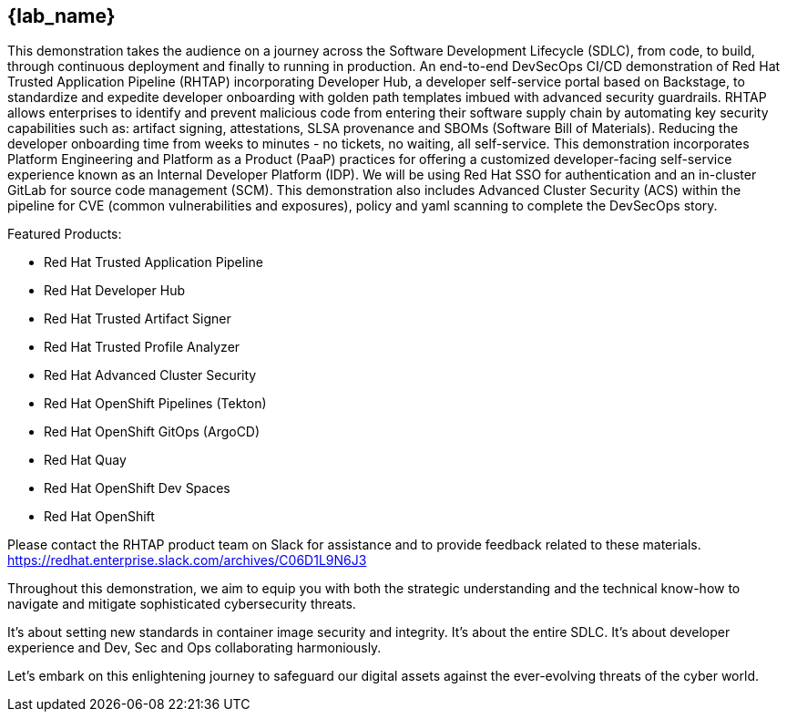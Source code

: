 == {lab_name}

This demonstration takes the audience on a journey across the Software Development Lifecycle (SDLC), from code, to build, through continuous deployment and finally to running in production. An end-to-end DevSecOps CI/CD demonstration of Red Hat Trusted Application Pipeline (RHTAP) incorporating Developer Hub, a developer self-service portal based on Backstage, to standardize and expedite developer onboarding with golden path templates imbued with advanced security guardrails.  RHTAP allows enterprises to identify and prevent malicious code from entering their software supply chain by automating key security capabilities such as: artifact signing, attestations, SLSA provenance and SBOMs (Software Bill of Materials).  Reducing the developer onboarding time from weeks to minutes - no tickets, no waiting, all self-service.   This demonstration incorporates Platform Engineering and Platform as a Product (PaaP) practices for offering a customized developer-facing self-service experience known as an Internal Developer Platform (IDP). 
We will be using Red Hat SSO for authentication and an in-cluster GitLab for source code management (SCM). This demonstration also includes Advanced Cluster Security (ACS) within the pipeline for CVE (common vulnerabilities and exposures), policy and yaml scanning to complete the DevSecOps story.

Featured Products:

* Red Hat Trusted Application Pipeline
* Red Hat Developer Hub
* Red Hat Trusted Artifact Signer
* Red Hat Trusted Profile Analyzer
* Red Hat Advanced Cluster Security
* Red Hat OpenShift Pipelines (Tekton)
* Red Hat OpenShift GitOps (ArgoCD)
* Red Hat Quay
* Red Hat OpenShift Dev Spaces
* Red Hat OpenShift

Please contact the RHTAP product team on Slack for assistance and to provide feedback related to these materials.
https://redhat.enterprise.slack.com/archives/C06D1L9N6J3

Throughout this demonstration, we aim to equip you with both the strategic understanding and the technical know-how to navigate and mitigate sophisticated cybersecurity threats. 

It's about setting new standards in container image security and integrity. It's about the entire SDLC. It's about developer experience and Dev, Sec and Ops collaborating harmoniously. 

Let's embark on this enlightening journey to safeguard our digital assets against the ever-evolving threats of the cyber world.
